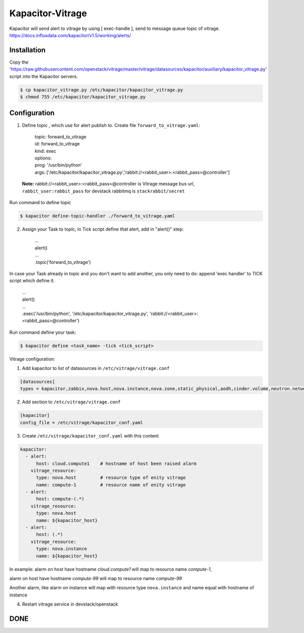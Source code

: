 Kapacitor-Vitrage
=================

Kapacitor will send alert to vitrage by using [ exec-handle ], send to message queue topic of vitrage.
https://docs.influxdata.com/kapacitor/v1.5/working/alerts/


Installation
------------

Copy the 'https://raw.githubusercontent.com/openstack/vitrage/master/vitrage/datasources/kapacitor/auxiliary/kapacitor_vitrage.py' script into the Kapacitor servers.

.. code-block:: bash

  $ cp kapacitor_vitrage.py /etc/kapacitor/kapacitor_vitrage.py
  $ chmod 755 /etc/kapacitor/kapacitor_vitrage.py


Configuration
-------------



1. Define topic , which use for alert publish to. Create file ``forward_to_vitrage.yaml``:


      | topic: forward_to_vitrage
      | id: forward_to_vitrage
      | kind: exec
      | options:
      | prog: '/usr/bin/python'
      | args: ['/etc/kapacitor/kapacitor_vitrage.py','rabbit://<rabbit_user>:<rabbit_pass>@controller']

 **Note:** rabbit://<rabbit_user>:<rabbit_pass>@controller is  Vitrage message bus url,  ``rabbit_user:rabbit_pass`` for devstack rabbitmq is ``stackrabbit/secret``

Run command to define topic

.. code:: bash

    $ kapacitor define-topic-handler ./forward_to_vitrage.yaml

2. Assign your Task to topic, in Tick script define that alert, add in "alert()" step:

      | ...
      | alert()
      | ...
      | .topic('forward_to_vitrage')

In case your Task already in topic and you don't want to add another, you only need to do: append 'exec handler' to TICK script which define it.

      | ...
      | alert()
      | ...
      | .exec('/usr/bin/python', '/etc/kapacitor/kapacitor_vitrage.py', 'rabbit://<rabbit_user>:<rabbit_pass>@controller')

Run command define your task:

.. code::

   $ kapacitor define <task_name> -tick <tick_script>

Vitrage configuration:

1. Add kapacitor to list of datasources in ``/etc/vitrage/vitrage.conf``

.. code::

    [datasources]
    types = kapacitor,zabbix,nova.host,nova.instance,nova.zone,static_physical,aodh,cinder.volume,neutron.network,neutron.port,heat.stack

2. Add section to ``/etc/vitrage/vitrage.conf``

.. code::

    [kapacitor]
    config_file = /etc/vitrage/kapacitor_conf.yaml

3. Create ``/etc/vitrage/kapacitor_conf.yaml`` with this content

.. code ::

    kapacitor:
      - alert:
          host: cloud.compute1    # hostname of host been raised alarm
        vitrage_resource:
          type: nova.host         # resource type of enity vitrage
          name: compute-1         # resource name of enity vitrage
      - alert:
          host: compute-(.*)
        vitrage_resource:
          type: nova.host
          name: ${kapacitor_host}
      - alert:
          host: (.*)
        vitrage_resource:
          type: nova.instance
          name: ${kapacitor_host}

In example:
alarm on host have hostname `cloud.compute1` will map to resource name `compute-1`,

alarm on host have hostname `compute-99` will map to resource name `compute-99`

Another alarm, like alarm on instance will map with resource type ``nova.instance`` and name equal with hostname of instance

4. Restart vitrage service in devstack/openstack

DONE
----

